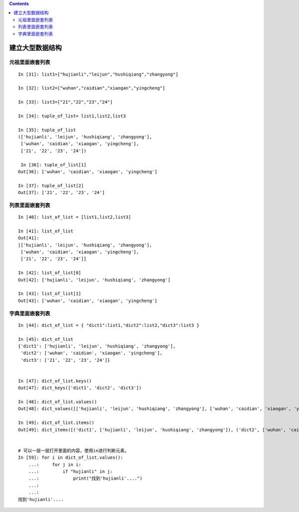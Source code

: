 .. contents::
   :depth: 3
..

建立大型数据结构
================

元祖里面嵌套列表
----------------

::

   In [31]: list1=["hujianli","leijun","hushiqiang","zhangyong"]

   In [32]: list2=["wuhan","caidian","xiaogan","yingcheng"]

   In [33]: list3=["21","22","23","24"]

   In [34]: tuple_of_list= list1,list2,list3

   In [35]: tuple_of_list
   (['hujianli', 'leijun', 'hushiqiang', 'zhangyong'],
    ['wuhan', 'caidian', 'xiaogan', 'yingcheng'],
    ['21', '22', '23', '24'])
    
    In [36]: tuple_of_list[1]
   Out[36]: ['wuhan', 'caidian', 'xiaogan', 'yingcheng']

   In [37]: tuple_of_list[2]
   Out[37]: ['21', '22', '23', '24']

列表里面嵌套列表
----------------

::

   In [40]: list_of_list = [list1,list2,list3]

   In [41]: list_of_list
   Out[41]:
   [['hujianli', 'leijun', 'hushiqiang', 'zhangyong'],
    ['wuhan', 'caidian', 'xiaogan', 'yingcheng'],
    ['21', '22', '23', '24']]

   In [42]: list_of_list[0]
   Out[42]: ['hujianli', 'leijun', 'hushiqiang', 'zhangyong']

   In [43]: list_of_list[1]
   Out[43]: ['wuhan', 'caidian', 'xiaogan', 'yingcheng']

字典里面嵌套列表
----------------

::

   In [44]: dict_of_list = { "dict1":list1,"dict2":list2,"dict3":list3 }

   In [45]: dict_of_list
   {'dict1': ['hujianli', 'leijun', 'hushiqiang', 'zhangyong'],
    'dict2': ['wuhan', 'caidian', 'xiaogan', 'yingcheng'],
    'dict3': ['21', '22', '23', '24']}


   In [47]: dict_of_list.keys()
   Out[47]: dict_keys(['dict1', 'dict2', 'dict3'])

   In [48]: dict_of_list.values()
   Out[48]: dict_values([['hujianli', 'leijun', 'hushiqiang', 'zhangyong'], ['wuhan', 'caidian', 'xiaogan', 'yingcheng'], ['21', '22', '23', '24']])

   In [49]: dict_of_list.items()
   Out[49]: dict_items([('dict1', ['hujianli', 'leijun', 'hushiqiang', 'zhangyong']), ('dict2', ['wuhan', 'caidian', 'xiaogan', 'yingcheng']), ('dict3', ['21', '22', '23', '24'])])


   # 可以一层一层打开里面的内容，使用in进行判断元素。
   In [59]: for i in dict_of_list.values():
       ...:     for j in i:
       ...:         if "hujianli" in j:
       ...:             print("找到'hujianli'....")
       ...:
       ...:
   找到'hujianli'....
